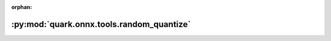 :orphan:

:py:mod:`quark.onnx.tools.random_quantize`
==========================================

.. py:module:: quark.onnx.tools.random_quantize


